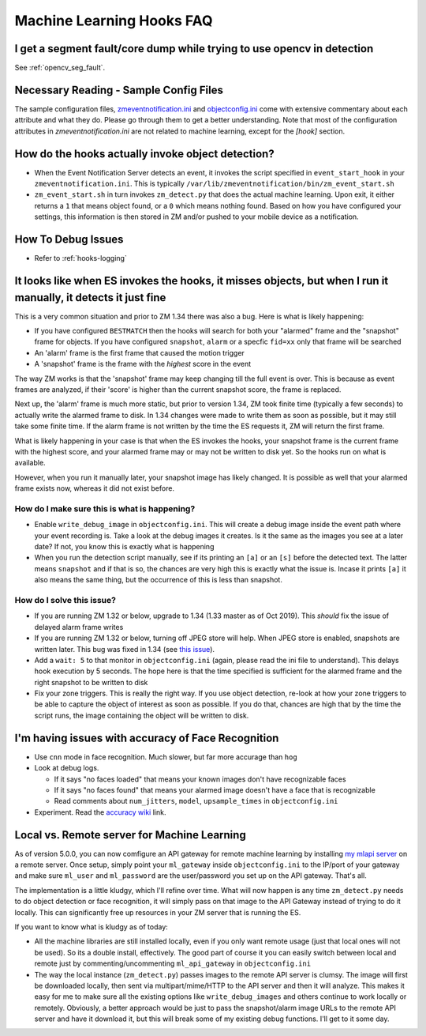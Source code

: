 Machine Learning Hooks FAQ
===========================

I get a segment fault/core dump while trying to use opencv in detection
--------------------------------------------------------------------------
See :ref:`opencv_seg_fault`.


Necessary Reading - Sample Config Files
----------------------------------------
The sample configuration files, `zmeventnotification.ini <https://github.com/pliablepixels/zmeventnotification/blob/master/zmeventnotification.ini>`__ and `objectconfig.ini <https://github.com/pliablepixels/zmeventnotification/blob/master/hook/objectconfig.ini>`__  come with extensive commentary about each attribute and what they do. Please go through them to get a better understanding. Note that most of the configuration attributes in `zmeventnotification.ini` are not related to machine learning, except for the `[hook]` section.

How do the hooks actually invoke object detection?
-----------------------------------------------------

* When the Event Notification Server detects an event, it invokes the script specified in ``event_start_hook``  in your ``zmeventnotification.ini``. This is typically ``/var/lib/zmeventnotification/bin/zm_event_start.sh``

* ``zm_event_start.sh`` in turn invokes ``zm_detect.py`` that does the actual machine learning. Upon exit, it either returns a ``1`` that means object found, or a ``0`` which means nothing found. Based on how you have configured your settings, this information is then stored in ZM and/or pushed to your mobile device as a notification.


How To Debug Issues
---------------------
* Refer to :ref:`hooks-logging`


It looks like when ES invokes the hooks, it misses objects, but when I run it manually, it detects it just fine
------------------------------------------------------------------------------------------------------------------

This is a very common situation and prior to ZM 1.34 there was also a bug. Here is what is likely happening:

* If you have configured ``BESTMATCH`` then the hooks will search for both your "alarmed" frame and the "snapshot" frame for objects. If you have configured ``snapshot``, ``alarm`` or a specfic ``fid=xx`` only that frame will be searched

* An 'alarm' frame is the first frame that caused the motion trigger
* A 'snapshot' frame is the frame with the *highest* score in the event

The way ZM works is that the 'snapshot' frame may keep changing till the full event is over. This is because as event frames are analyzed, if their 'score' is higher than the current snapshot score, the frame is replaced.

Next up, the 'alarm' frame is much more static, but prior to version 1.34, ZM took finite time (typically a few seconds) to actually write the alarmed frame to disk. In 1.34 changes were made to write them as soon as possible, but it may still take some finite time. If the alarm frame is not written by the time the ES requests it, ZM will return the first frame.

What is likely happening in your case is that when the ES invokes the hooks, your snapshot frame is the current frame with the highest score, and your alarmed frame may or may not be written to disk yet. So the hooks run on what is available.

However, when you run it manually later, your snapshot image has likely changed. It is possible as well that your alarmed frame exists now, whereas it did not exist before.

How do I make sure this is what is happening?
~~~~~~~~~~~~~~~~~~~~~~~~~~~~~~~~~~~~~~~~~~~~~~
- Enable ``write_debug_image`` in ``objectconfig.ini``. This will create a debug image inside the event path where your event recording is. Take a look at the debug images it creates. Is it the same as the images you see at a later date? If not, you know this is exactly what is happening
- When you run the detection script manually, see if its printing an ``[a]`` or an ``[s]`` before the detected text. The latter means ``snapshot`` and if that is so, the chances are very high this is exactly what the issue is. Incase it prints ``[a]`` it also means the same thing, but the occurrence of this is less than snapshot.

How do I solve this issue?
~~~~~~~~~~~~~~~~~~~~~~~~~~
- If you are running ZM 1.32 or below, upgrade to 1.34 (1.33 master as of Oct 2019). This *should* fix the issue of delayed alarm frame writes
- If you are running ZM 1.32 or below, turning off JPEG store will help. When JPEG store is enabled, snapshots are written later. This bug was fixed in 1.34 (see `this issue <https://github.com/ZoneMinder/zoneminder/issues/2745>`__).
- Add a ``wait: 5`` to that monitor in ``objectconfig.ini`` (again, please read the ini file to understand). This delays hook execution by 5 seconds. The hope here is that the time specified is sufficient for the alarmed frame and the right snapshot to be written to disk
- Fix your zone triggers. This is really the right way. If you use object detection, re-look at how your zone triggers to be able to capture the object of interest as soon as possible. If you do that, chances are high that by the time the script runs, the image containing the object will be written to disk. 


I'm having issues with accuracy of Face Recognition
-----------------------------------------------------
- Use ``cnn`` mode in face recognition. Much slower, but far more accurage than ``hog``
-  Look at debug logs.

   -  If it says "no faces loaded" that means your known images don't
      have recognizable faces
   -  If it says "no faces found" that means your alarmed image doesn't
      have a face that is recognizable
   -  Read comments about ``num_jitters``, ``model``, ``upsample_times``
      in ``objectconfig.ini``

-  Experiment. Read the `accuracy wiki <https://github.com/ageitgey/face_recognition/wiki/Face-Recognition-Accuracy-Problems>`__ link.


.. _local_remote_ml:

Local vs. Remote server for Machine Learning
---------------------------------------------
As of version 5.0.0, you can now comfigure an API gateway for remote machine learning by installing `my mlapi server <https://github.com/pliablepixels/mlapi>`__ on a remote server. Once setup, simply point your ``ml_gateway`` inside ``objectconfig.ini`` to the IP/port of your gateway and make sure ``ml_user`` and ``ml_password`` are the user/password you set up on the API gateway. That's all.

The implementation is a little kludgy, which I'll refine over time. What will now happen is any time ``zm_detect.py`` needs to do object detection or face recognition, it will simply pass on that image to the API Gateway instead of trying to do it locally. This can significantly free up resources in your ZM server that is running the ES.

If you want to know what is kludgy as of today:

- All the machine libraries are still installed locally, even if you only want remote usage (just that local ones will not be used). So its a double install, effectively. The good part of course it you can easily switch between local and remote just by commenting/uncommenting ``ml_api_gateway`` in ``objectconfig.ini``

- The way the local instance (``zm_detect.py``) passes images to the remote API server is clumsy. The image will first be downloaded locally, then sent via multipart/mime/HTTP to the API server and then it will analyze. This makes it easy for me to make sure all the existing options like ``write_debug_images`` and others continue to work locally or remotely. Obviously, a better approach would be just to pass the snapshot/alarm image URLs to the remote API server and have it download it, but this will break some of my existing debug functions. I'll get to it some day.
